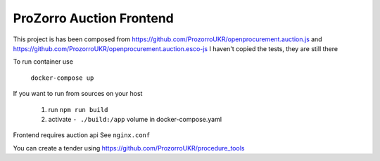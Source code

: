 ProZorro Auction Frontend
-------------------------

This project is has been composed from
https://github.com/ProzorroUKR/openprocurement.auction.js
and
https://github.com/ProzorroUKR/openprocurement.auction.esco-js
I haven't copied the tests, they are still there


To run container use

    ``docker-compose up``


If you want to run from sources on your host

    1. run ``npm run build``
    2. activate ``- ./build:/app`` volume in docker-compose.yaml


Frontend requires auction api See ``nginx.conf``

You can create a tender using https://github.com/ProzorroUKR/procedure_tools


